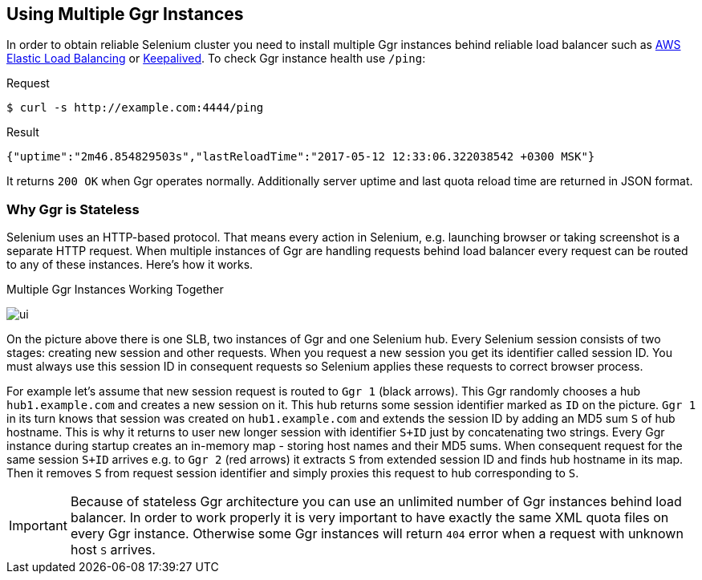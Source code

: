 == Using Multiple Ggr Instances
In order to obtain reliable Selenium cluster you need to install multiple Ggr instances behind reliable load balancer such as https://aws.amazon.com/elasticloadbalancing/[AWS Elastic Load Balancing] or http://keepalived.org/[Keepalived]. To check Ggr instance health use `/ping`:

.Request
[source,bash]
----
$ curl -s http://example.com:4444/ping
----

.Result
[source,javascript]
----
{"uptime":"2m46.854829503s","lastReloadTime":"2017-05-12 12:33:06.322038542 +0300 MSK"}
----

It returns `200 OK` when Ggr operates normally. Additionally server uptime and last quota reload time are returned in JSON format.

=== Why Ggr is Stateless
Selenium uses an HTTP-based protocol. That means every action in Selenium, e.g. launching browser or taking screenshot is a separate HTTP request. When multiple instances of Ggr are handling requests behind load balancer every request can be routed to any of these instances. Here's how it works.

.Multiple Ggr Instances Working Together
image:img/multiple-ggr.png[ui]

On the picture above there is one SLB, two instances of Ggr and one Selenium hub. Every Selenium session consists of two stages: creating new session and other requests. When you request a new session you get its identifier called session ID. You must always use this session ID in consequent requests so Selenium applies these requests to correct browser process.

For example let's assume that new session request is routed to `Ggr 1` (black arrows). This Ggr randomly chooses a hub `hub1.example.com` and creates a new session on it. This hub returns some session identifier marked as `ID` on the picture. `Ggr 1` in its turn knows that session was created on `hub1.example.com` and extends the session ID by adding an MD5 sum `S` of hub hostname. This is why it returns to user new longer session with identifier `S+ID` just by concatenating two strings. Every Ggr instance during startup creates an in-memory map - storing host names and their MD5 sums. When consequent request for the same session `S+ID` arrives e.g. to `Ggr 2` (red arrows) it extracts `S` from extended session ID and finds hub hostname in its map. Then it removes `S` from request session identifier and simply proxies this request to hub corresponding to `S`.

IMPORTANT: Because of stateless Ggr architecture you can use an unlimited number of Ggr instances behind load balancer. In order to work properly it is very important to have exactly the same XML quota files on every Ggr instance. Otherwise some Ggr instances will return `404` error when a request with unknown host `S` arrives.

